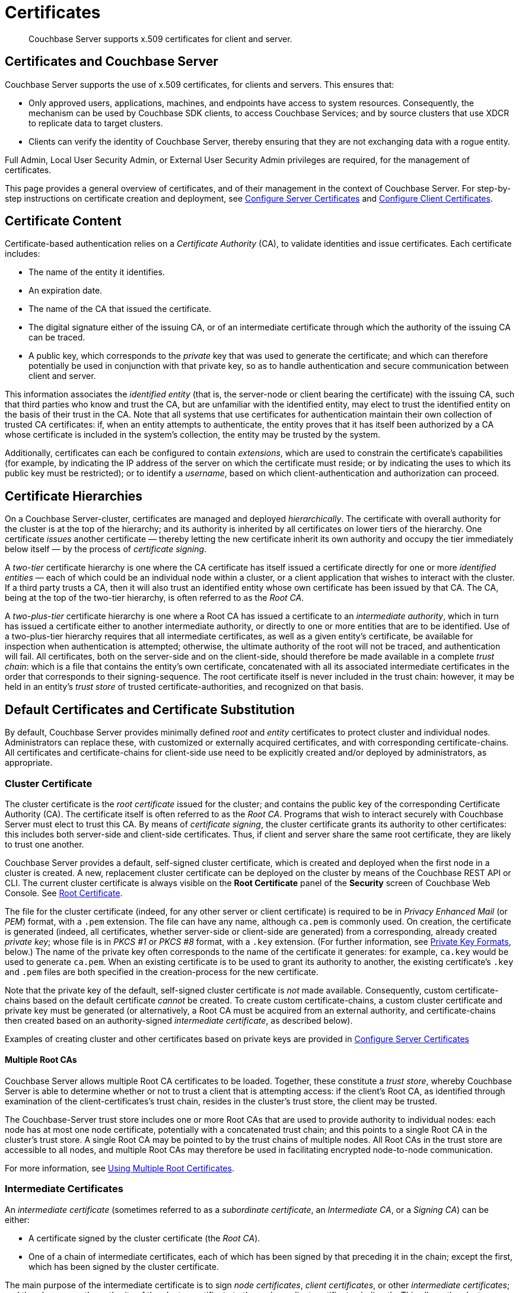 = Certificates
:description: Couchbase Server supports x.509 certificates for client and server.
:page-aliases: security:security-certs-auth,security:security-encryption

[abstract]
{description}

[#certificates-in-couchbase]
== Certificates and Couchbase Server

Couchbase Server supports the use of x.509 certificates, for clients and servers.
This ensures that:

* Only approved users, applications, machines, and endpoints have access to system resources.
Consequently, the mechanism can be used by Couchbase SDK clients, to access Couchbase Services; and by source clusters that use XDCR to replicate data to target clusters.

* Clients can verify the identity of Couchbase Server, thereby ensuring that they are not exchanging data with a rogue entity.

Full Admin, Local User Security Admin, or External User Security Admin privileges are required, for the management of certificates.

This page provides a general overview of certificates, and of their management in the context of Couchbase Server.
For step-by-step instructions on certificate creation and deployment, see xref:manage:manage-security/configure-server-certificates.adoc[Configure Server Certificates] and xref:manage:manage-security/configure-client-certificates.adoc[Configure Client Certificates].

[#certificate-content]
== Certificate Content

Certificate-based authentication relies on a _Certificate Authority_ (CA), to validate identities and issue certificates.
Each certificate includes:

* The name of the entity it identifies.

* An expiration date.

* The name of the CA that issued the certificate.

* The digital signature either of the issuing CA, or of an intermediate certificate through which the authority of the issuing CA can be traced.

* A public key, which corresponds to the _private_ key that was used to generate the certificate; and which can therefore potentially be used in conjunction with that private key, so as to handle authentication and secure communication between client and server.

This information associates the _identified entity_ (that is, the server-node or client bearing the certificate) with the issuing CA, such that third parties who know and trust the CA, but are unfamiliar with the identified entity, may elect to trust the identified entity on the basis of their trust in the CA.
Note that all systems that use certificates for authentication maintain their own collection of trusted CA certificates: if, when an entity attempts to authenticate, the entity proves that it has itself been authorized by a CA whose certificate is included in the system's collection, the entity may be trusted by the system.

Additionally, certificates can each be configured to contain _extensions_, which are used to constrain the certificate's capabilities (for example, by indicating the IP address of the server on which the certificate must reside; or by indicating the uses to which its public key must be restricted); or to identify a _username_, based on which client-authentication and authorization can proceed.

[#certificate-hierarchies]
== Certificate Hierarchies

On a Couchbase Server-cluster, certificates are managed and deployed _hierarchically_.
The certificate with overall authority for the cluster is at the top of the hierarchy; and its authority is inherited by all certificates on lower tiers of the hierarchy.
One certificate _issues_ another certificate &#8212; thereby letting the new certificate inherit its own authority and occupy the tier immediately below itself &#8212; by the process of _certificate signing_.

A _two-tier_ certificate hierarchy is one where the CA certificate has itself issued a certificate directly for one or more _identified entities_ &#8212; each of which could be an individual node within a cluster, or a client application that wishes to interact with the cluster.
If a third party trusts a CA, then it will also trust an identified entity whose own certificate has been issued by that CA.
The CA, being at the top of the two-tier hierarchy, is often referred to as the _Root CA_.

A _two-plus-tier_ certificate hierarchy is one where a Root CA has issued a certificate to an _intermediate authority_, which in turn has issued a certificate either to another intermediate authority, or directly to one or more entities that are to be identified.
Use of a two-plus-tier hierarchy requires that all intermediate certificates, as well as a given entity's certificate, be available for inspection when authentication is attempted; otherwise, the ultimate authority of the root will not be traced, and authentication will fail.
All certificates, both on the server-side and on the client-side, should therefore be made available in a complete _trust chain_: which is a file that contains the entity's own certificate, concatenated with all its associated intermediate certificates in the order that corresponds to their signing-sequence.
The root certificate itself is never included in the trust chain: however, it may be held in an entity's _trust store_ of trusted certificate-authorities, and recognized on that basis.

[#server-certificates]
== Default Certificates and Certificate Substitution

By default, Couchbase Server provides minimally defined _root_ and _entity_ certificates to protect cluster and individual nodes.
Administrators can replace these, with customized or externally acquired certificates, and with corresponding certificate-chains.
All certificates and certificate-chains for client-side use need to be explicitly created and/or deployed by administrators, as appropriate.

[#cluster-certificate]
=== Cluster Certificate

The cluster certificate is the _root certificate_ issued for the cluster; and contains the public key of the corresponding Certificate Authority (CA).
The certificate itself is often referred to as the _Root CA_.
Programs that wish to interact securely with Couchbase Server must elect to trust this CA.
By means of _certificate signing_, the cluster certificate grants its authority to other certificates: this includes both server-side and client-side certificates.
Thus, if client and server share the same root certificate, they are likely to trust one another.

Couchbase Server provides a default, self-signed cluster certificate, which is created and deployed when the first node in a cluster is created.
A new, replacement cluster certificate can be deployed on the cluster by means of the Couchbase REST API or CLI.
The current cluster certificate is always visible on the *Root Certificate* panel of the *Security* screen of Couchbase Web Console.
See xref:manage:manage-security/manage-security-settings.adoc#root-certificate-security-screen-display[Root Certificate].

The file for the cluster certificate (indeed, for any other server or client certificate) is required to be in _Privacy Enhanced Mail_ (or _PEM_) format, with a `.pem` extension.
The file can have any name, although `ca.pem` is commonly used.
On creation, the certificate is generated (indeed, all certificates, whether server-side or client-side are generated) from a corresponding, already created _private key_; whose file is in _PKCS #1_ or _PKCS #8_ format, with a `.key` extension.
(For further information, see xref:learn:security/certificates.adoc#private-key-formats[Private Key Formats], below.)
The name of the private key often corresponds to the name of the certificate it generates: for example, `ca.key` would be used to generate `ca.pem`.
When an existing certificate is to be used to grant its authority to another, the existing certificate's `.key` and `.pem` files are both specified in the creation-process for the new certificate.

Note that the private key of the default, self-signed cluster certificate is _not_ made available.
Consequently, custom certificate-chains based on the default certificate _cannot_ be created.
To create custom certificate-chains, a custom cluster certificate and private key must be generated (or alternatively, a Root CA must be acquired from an external authority, and certificate-chains then created based on an authority-signed _intermediate certificate_, as described below).

Examples of creating cluster and other certificates based on private keys are provided in xref:manage:manage-security/configure-server-certificates.adoc[Configure Server Certificates]

==== Multiple Root CAs

Couchbase Server allows multiple Root CA certificates to be loaded.
Together, these constitute a _trust store_, whereby Couchbase Server is able to determine whether or not to trust a client that is attempting access: if the client's Root CA, as identified through examination of the client-certificates's trust chain, resides in the cluster's trust store, the client may be trusted.

The Couchbase-Server trust store includes one or more Root CAs that are used to provide authority to individual nodes: each node has at most one node certificate, potentially with a concatenated trust chain; and this points to a single Root CA in the cluster's trust store.
A single Root CA may be pointed to by the trust chains of multiple nodes.
All Root CAs in the trust store are accessible to all nodes, and multiple Root CAs may therefore be used in facilitating encrypted node-to-node communication.

For more information, see xref:learn:security/using-multiple-cas.adoc[Using Multiple Root Certificates].

[#intermediate-certificates]
=== Intermediate Certificates

An _intermediate certificate_ (sometimes referred to as a _subordinate certificate_, an _Intermediate CA_, or a _Signing CA_) can be either:

* A certificate signed by the cluster certificate (the _Root CA_).

* One of a chain of intermediate certificates, each of which has been signed by that preceding it in the chain; except the first, which has been signed by the cluster certificate.

The main purpose of the intermediate certificate is to sign _node certificates_, _client certificates_, or other _intermediate certificates_; and thereby convey the authority of the cluster certificate to the node or client certificates _indirectly_.
This allows the cluster certificate's own private key to be only minimally used (and thereby more securely maintained) when multiple nodes or clients need to be signed &#8212; possibly across multiple clusters, subnets, or data centers.

The default certificates provided by Couchbase Server do not include intermediates: entity certificates are all signed directly by the root (the _cluster_ certificate).
However, if customized certificates and certificate-chains are substituted by the administrator, intermediate certificates can be defined and used.

[#node-certificate]
=== Node Certificates

A _node certificate_, signed directly by the _cluster_ certificate, is assigned to each node in a Couchbase Cluster by default.
The process whereby default node certificates are generated (based on a new private key) and signed (by means of the current cluster certificate and cluster private key) is entirely automated; and occurs whenever a single-node cluster is created, and whenever additional nodes are added or joined.
Certificate-based security for a Couchbase Server-cluster is thereby provided, in a limited form, _out-of-the-box_ (supporting, for example, all the standard Couchbase-Server secure ports &#8212; which are described in xref:install:install-ports.adoc[Couchbase Server Ports] &#8212;  and xref:learn:clusters-and-availability/node-to-node-encryption.adoc[Node-to-Node Encryption]).
However, broader security requirements may need to be supported by means of _customized_ certificates, configured to include special extensions and _Subject Alternative Names_, based on an administrator-selected root authority.

When customized node certificates have been prepared for a cluster, the following elements must be deployed on each node of the cluster, for its node certificate to become active:

* The node private key, which has been used to create the node certificate for the current node.
On each node, this must be named `pkey.key`.

* The node certificate chain-file.
On each node, this must be named `chain.pem`.
When the node certificate has been signed directly by the cluster certificate, `chain.pem` is nothing more than the node certificate file, renamed.
However, when the node certificate has gained the CA's authority by means of a sequence of one or more intermediate certificates, `chain.pem` must be a correspondingly ordered _concatenation_ of all the certificates in the chain, except the cluster certificate.
Access to this file allows the authority of the node certificate to be established by progressive examination of the signing authorities in its chain.

Couchbase Server requires that these files, when newly created, be manually copied to a specific location in the filesystem: from this location, they are deployed by Couchbase Server.
Examples are provided in xref:manage:manage-security/configure-server-certificates.adoc[Configure Server Certificates].

Unlike the cluster certificate, the text of which is displayed in Couchbase Web Console (as described in xref:manage:manage-security/manage-security-settings.adoc#root-certificate-security-screen-display[Root Certificate]), node certificates (whether defaults or customized substitutions) are not displayed to users; nor are the corresponding chain files.

[#client-certificates]
=== Client Certificates

A Couchbase Server-client can use a _client certificate_ to identify itself to Couchbase Server: this allows the server to authenticate the client, and to authorize the client's associated _user_.
Information included in the certificate identifies the user by means of a _username_.

Couchbase Server creates and uses client certificates by default, for inter-node communication; but these are not visible to the user.
Client certificates required for XDCR or SDK-client access must be explicitly created by the administrator; based on a customized, replacement cluster certificate.

When authenticating a client that uses certificate-based authentication, Couchbase Server asks the client to present the client certificate.
Couchbase Server determines whether to trust the client certificate: if the client certificate is determined to have a root authority that is recognized by Couchbase Server, the client certificate may be trusted.
The certificate's time-validity and other details are checked.
If the certificate has not expired and is valid in all other necessary respects, the _username_ provided by the certificate is determined, and this is checked by Couchbase Server against registered users and their roles.
If the user exists, and the associated roles are appropriate, access is granted; otherwise, access is denied.

Note that the private key used to create the client certificate is itself used in the process whereby the client authenticates itself against the server: the client digitally signs a message, using its private key, and sends this message to the server; allowing the client's _public_ key then to be used by the server to verify that the message has indeed been sent by the client.
An example of specifying the private key for this purpose, in the context of securing XDCR, is provided in xref:manage:manage-xdcr/enable-full-secure-replication.adoc#specify-full-xdcr-security-with-certificates[Specify Root and Client Certificates, and Client Private Key].
A further example, in the context of securing contact with an LDAP host, is provided in xref:manage:manage-security/configure-ldap.adoc#client-certificate[Configure LDAP].

[#identity-encoding-in-client-certificates]
==== Specifying Usernames for Client-Certificate Authentication

The _username_ to be authorized by Couchbase Server can be specified by means of several elements included in the client certificate.
Couchbase Server can be configured to search for appropriate elements within the client certificate; and then attempt to authenticate and authorize, using each element as the basis for a Couchbase-Server username.

If multiple elements within the client certificate are so used, the first to be successfully authenticated by Couchbase Server is the one used.
The order in which the elements are examined is that configured on Couchbase Server, as described in xref:manage:manage-security/enable-client-certificate-handling.adoc[Enable Client Certificate Handling].

[#specifying-usernames-in-certificates]
===== Embedding Usernames in Certificates

Within a certificate presented for authentication, the elements that can be used to specify a username include the following:

* The `Subject` for the certificate, featuring the _Common Name_.
For example, on the command-line, during client-certificate preparation, `-subj "/CN=clientuser"` might be specified; to allow `clientuser` to be identified as the username.
+
Note that use of Subject Common Name is now deprecated (see https://tools.ietf.org/html/rfc6125#section-6.4.4[section 6.4.4 of RFC 6125^]); but continues to be supported by Couchbase Server.
See also xref:learn:security/certificates.adoc#deprecation-of-subject-common-name[Deprecation of Subject Common Name], below.

* The `DNS` name, provided as a _Subject Alternative Name_ for the certificate.
For example, `subjectAltName = DNS:node2.cb.com` would, with no prefix or delimiter specified in the Couchbase Server handling-configuration, allow `node2.cb.com` to be identified as the username.
+
_Prefix_ and _delimiter_ are explained below, in xref:learn:security/certificates.adoc#identifying-certificate-based-usernames-on-couchbase-server[Identifying Certificate-Based Usernames on Couchbase Server].

* The `email`, provided as a _Subject Alternative Name_ for the certificate.
For example, `subjectAltName = email:john.smith@mail.com` would, with no prefix configured or delimiter specified, allow `john.smith@mail.com` to be extracted and identified as the username.
Note, however, that since the character `@` is not permitted in Couchbase Server usernames, no such user could exist.
Nevertheless, the user `john.smith` _could_ be defined on Couchbase Server; and this name could be extracted from `john.smith@mail.com`, given appropriate server-side configuration of a _delimiter_, as explained in xref:learn:security/certificates.adoc#identifying-certificate-based-usernames-on-couchbase-server[Identifying Certificate-Based Usernames on Couchbase Server], below.

* The `URI` provided as a _Subject Alternative Name_ for the certificate.
For example, `subjectAltName = URI:www.acme.com` would, with no prefix or delimiter specified, allow `www.acme.com` to be extracted and identified as the username.

Examples of specifying _Subject Common Names_ and _Subject Alternative Names_ are provided in xref:manage:manage-security/configure-server-certificates.adoc[Configure Server Certificates] and xref:manage:manage-security/configure-client-certificates.adoc[Configure Client Certificates].

[#identifying-certificate-based-usernames-on-couchbase-server]
===== Identifying Certificate-Based Usernames on Couchbase Server

Client-certificate handling is _disabled_ by default on Couchbase Server: it can optionally be _enabled_; and if required, specified as _mandatory_.

When client-certificate handling has been enabled, _paths_ specified within the client certificate can be configured to be searched for, in order to retrieve _usernames_ for authentication.

Each specified _path_ can be one of the following path-types:

* `subject.cn`.
The _Subject Common Name_ specified in the certificate will be extracted.

* `san.dns`.
The `DNS` _Subject Alternative Name_ for the certificate will be extracted.

* `san.email`.
The `email` _Subject Alternative Name_ for the certificate will be extracted.

* `san.uri`.
The `URI` _Subject Alternative Name_ for the certificate will be extracted.

Any number of paths can be specified on Couchbase Server, with multiple instances of any path-type.

The name retrieved by searching for a Couchbase Server-specified path can optionally be _parsed_, so that the symbols that constitute the username are isolated from extraneous characters.
This is achieved by associating the path with a specified _prefix_ and/or _delimiter_:

* If neither a prefix nor a delimiter is specified for a given path, no parsing of the corresponding name is attempted; and authentication is attempted with the unparsed name.

* If only a prefix is specified for a given path, parsing is attempted in accordance with the specified prefix.
If no instance of the prefix is located in the name, authentication is then attempted with the name unchanged.

* If only a delimiter is specified for a given path, parsing is attempted in accordance with the specified delimiter.
If no instance of the delimiter is located in the name, authentication is then attempted with the name unchanged.

* If both a prefix and a delimiter are specified for a given path, parsing is attempted for each in turn &#8212; prefix first, then delimiter &#8212; as described above.
Authentication is then attempted with the string produced by these sequential parsing-attempts.

_Prefix_ and _delimiter_ are defined as follows:

* _Prefix_: One or more characters that, if exactly matched with the substring that begins the string specified as the Subject Common Name or Subject Alternative Name, are removed from that string.
For example, if a certificate-specified `san.uri` is `www.couchbase.com`, and the server-specified prefix is `www.`, then `www.` is removed from `www.couchbase.com`, leaving the string `couchbase.com`.
+
However, if a certificate-specified `san.uri` is `foo.bar.com`, and the server-specified prefix is `www.`, nothing is removed from `foo.bar.com`.

* _Delimiter_: A single character that, if matched with a single instance in the string being parsed, causes both itself and all subsequent characters to be discarded from the string.
For example, a delimiter of `.` causes the substring `.com` to be discarded from `couchbase.com`; and leaves `couchbase` as the username to be authenticated.
+
Note that if a string contains multiple instances of the character specified as the delimiter, the _first_ instance is the one used.
For example, a delimiter of `.` causes the substring `.couchbase.com` to be discarded from `www.couchbase.com`, leaving `www` as the username to be authenticated.

For step-by-step instructions, see xref:manage:manage-security/enable-client-certificate-handling.adoc[Enable Client Certificate Handling].

[#deprecation-of-subject-common-name]
== Deprecation of Subject Common Name

Use of the _Subject Common Name_ to identify either a server or a client is now deprecated (see https://tools.ietf.org/html/rfc6125#section-6.4.4[section 6.4.4 of RFC 6125^]).
For Couchbase Server, this means that:

* The node-certificate for each server in the cluster is recommended to specify at least one _Subject Alternative Name_, in order to be identified: typically, the node's IP address or DNS name should be provided in this way.
Subject Common Name may continue to be specified.

* A client-certificate may continue to specify only a Subject Common Name.

Examples of certificate-creation provided in xref:manage:manage-security/manage-certificates.adoc[Manage Certificates] continue to include definitions of Subject Common Name for both server and client.

[#private-key-formats]
== Private Key Formats

In version 7.1 and later, Couchbase Server supports _PKCS #1_ and _PKCS #8_ &#8212; in each case, only for use with private keys:

* _PKCS #1_ can be used for _unencrypted_ private keys only.

* _PKCS #8_ can be used for both _unencrypted_ and _encrypted_ private keys: note that the user-specified `EncryptedPrivateKeyInfo` must use _PKCS #5 v2_ algorithms.

[#json-passphrase-registration]
== JSON Passphrase Registration

If a node-certificate is to be associated with an encrypted private key, a procedure can be defined to allow Couchbase Server to access and use the key's passphrase, when use of the key is required: the passphrase can be _registered_, by specifying a JSON object with the REST API.
For information, see xref:rest-api:upload-retrieve-node-cert.adoc[Upload and Retrieve a Node Certificate].



[#examples]
== Examples

Examples of file-types and their generation, of extension-definition, of intermediate-certificate use, and of Couchbase-Server specific deployment requirements are provided for the server-side in xref:manage:manage-security/configure-server-certificates.adoc[Configure Server Certificates], and for the client-side in xref:manage:manage-security/configure-client-certificates.adoc[Configure Client Certificates].
The examples allow _Cross Data Center Replication_ to be secured with certificates only.
They also support secure access to Couchbase Server from Java clients.
